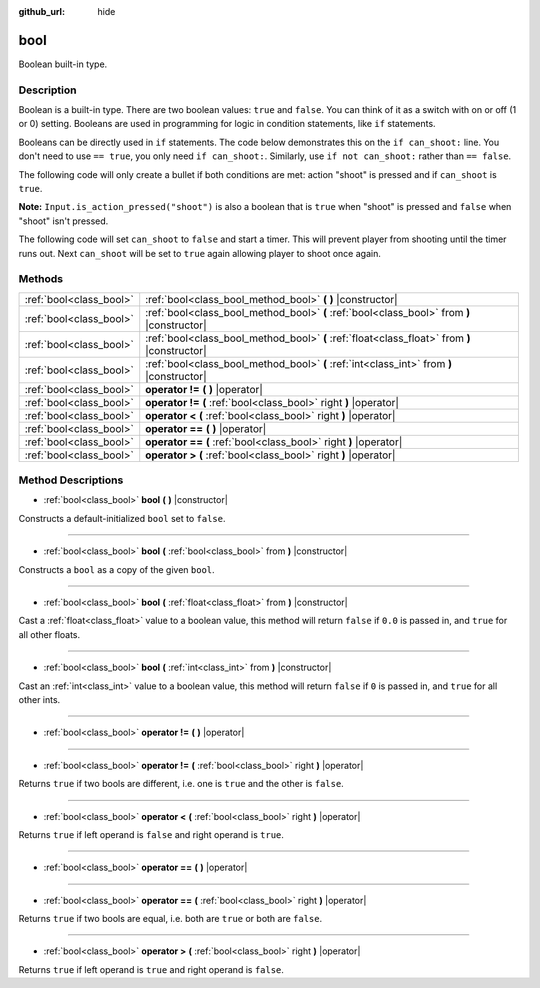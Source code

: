 :github_url: hide

.. Generated automatically by doc/tools/makerst.py in Godot's source tree.
.. DO NOT EDIT THIS FILE, but the bool.xml source instead.
.. The source is found in doc/classes or modules/<name>/doc_classes.

.. _class_bool:

bool
====

Boolean built-in type.

Description
-----------

Boolean is a built-in type. There are two boolean values: ``true`` and ``false``. You can think of it as a switch with on or off (1 or 0) setting. Booleans are used in programming for logic in condition statements, like ``if`` statements.

Booleans can be directly used in ``if`` statements. The code below demonstrates this on the ``if can_shoot:`` line. You don't need to use ``== true``, you only need ``if can_shoot:``. Similarly, use ``if not can_shoot:`` rather than ``== false``.


.. tabs::

 .. code-tab:: gdscript

    var _can_shoot = true
    
    func shoot():
        if _can_shoot:
            pass # Perform shooting actions here.

 .. code-tab:: csharp

    private bool _canShoot = true;
    
    public void Shoot()
    {
        if (_canShoot)
        {
            // Perform shooting actions here.
        }
    }



The following code will only create a bullet if both conditions are met: action "shoot" is pressed and if ``can_shoot`` is ``true``.

**Note:** ``Input.is_action_pressed("shoot")`` is also a boolean that is ``true`` when "shoot" is pressed and ``false`` when "shoot" isn't pressed.


.. tabs::

 .. code-tab:: gdscript

    var _can_shoot = true
    
    func shoot():
        if _can_shoot and Input.is_action_pressed("shoot"):
            create_bullet()

 .. code-tab:: csharp

    private bool _canShoot = true;
    
    public void Shoot()
    {
        if (_canShoot && Input.IsActionPressed("shoot"))
        {
            CreateBullet();
        }
    }



The following code will set ``can_shoot`` to ``false`` and start a timer. This will prevent player from shooting until the timer runs out. Next ``can_shoot`` will be set to ``true`` again allowing player to shoot once again.


.. tabs::

 .. code-tab:: gdscript

    var _can_shoot = true
    onready var _cool_down = $CoolDownTimer
    
    func shoot():
        if _can_shoot and Input.is_action_pressed("shoot"):
            create_bullet()
            _can_shoot = false
            _cool_down.start()
    
    func _on_CoolDownTimer_timeout():
        _can_shoot = true

 .. code-tab:: csharp

    private bool _canShoot = true;
    private Timer _coolDown;
    
    public override void _Ready()
    {
        _coolDown = GetNode<Timer>("CoolDownTimer");
    }
    
    public void Shoot()
    {
        if (_canShoot && Input.IsActionPressed("shoot"))
        {
            CreateBullet();
            _canShoot = false;
            _coolDown.Start();
        }
    }
    
    public void OnCoolDownTimerTimeout()
    {
        _canShoot = true;
    }



Methods
-------

+-------------------------+----------------------------------------------------------------------------------------------+
| :ref:`bool<class_bool>` | :ref:`bool<class_bool_method_bool>` **(** **)** |constructor|                                |
+-------------------------+----------------------------------------------------------------------------------------------+
| :ref:`bool<class_bool>` | :ref:`bool<class_bool_method_bool>` **(** :ref:`bool<class_bool>` from **)** |constructor|   |
+-------------------------+----------------------------------------------------------------------------------------------+
| :ref:`bool<class_bool>` | :ref:`bool<class_bool_method_bool>` **(** :ref:`float<class_float>` from **)** |constructor| |
+-------------------------+----------------------------------------------------------------------------------------------+
| :ref:`bool<class_bool>` | :ref:`bool<class_bool_method_bool>` **(** :ref:`int<class_int>` from **)** |constructor|     |
+-------------------------+----------------------------------------------------------------------------------------------+
| :ref:`bool<class_bool>` | **operator !=** **(** **)** |operator|                                                       |
+-------------------------+----------------------------------------------------------------------------------------------+
| :ref:`bool<class_bool>` | **operator !=** **(** :ref:`bool<class_bool>` right **)** |operator|                         |
+-------------------------+----------------------------------------------------------------------------------------------+
| :ref:`bool<class_bool>` | **operator <** **(** :ref:`bool<class_bool>` right **)** |operator|                          |
+-------------------------+----------------------------------------------------------------------------------------------+
| :ref:`bool<class_bool>` | **operator ==** **(** **)** |operator|                                                       |
+-------------------------+----------------------------------------------------------------------------------------------+
| :ref:`bool<class_bool>` | **operator ==** **(** :ref:`bool<class_bool>` right **)** |operator|                         |
+-------------------------+----------------------------------------------------------------------------------------------+
| :ref:`bool<class_bool>` | **operator >** **(** :ref:`bool<class_bool>` right **)** |operator|                          |
+-------------------------+----------------------------------------------------------------------------------------------+

Method Descriptions
-------------------

.. _class_bool_method_bool:

- :ref:`bool<class_bool>` **bool** **(** **)** |constructor|

Constructs a default-initialized ``bool`` set to ``false``.

----

- :ref:`bool<class_bool>` **bool** **(** :ref:`bool<class_bool>` from **)** |constructor|

Constructs a ``bool`` as a copy of the given ``bool``.

----

- :ref:`bool<class_bool>` **bool** **(** :ref:`float<class_float>` from **)** |constructor|

Cast a :ref:`float<class_float>` value to a boolean value, this method will return ``false`` if ``0.0`` is passed in, and ``true`` for all other floats.

----

- :ref:`bool<class_bool>` **bool** **(** :ref:`int<class_int>` from **)** |constructor|

Cast an :ref:`int<class_int>` value to a boolean value, this method will return ``false`` if ``0`` is passed in, and ``true`` for all other ints.

----

.. _class_bool_method_operator !=:

- :ref:`bool<class_bool>` **operator !=** **(** **)** |operator|

----

- :ref:`bool<class_bool>` **operator !=** **(** :ref:`bool<class_bool>` right **)** |operator|

Returns ``true`` if two bools are different, i.e. one is ``true`` and the other is ``false``.

----

.. _class_bool_method_operator <:

- :ref:`bool<class_bool>` **operator <** **(** :ref:`bool<class_bool>` right **)** |operator|

Returns ``true`` if left operand is ``false`` and right operand is ``true``.

----

.. _class_bool_method_operator ==:

- :ref:`bool<class_bool>` **operator ==** **(** **)** |operator|

----

- :ref:`bool<class_bool>` **operator ==** **(** :ref:`bool<class_bool>` right **)** |operator|

Returns ``true`` if two bools are equal, i.e. both are ``true`` or both are ``false``.

----

.. _class_bool_method_operator >:

- :ref:`bool<class_bool>` **operator >** **(** :ref:`bool<class_bool>` right **)** |operator|

Returns ``true`` if left operand is ``true`` and right operand is ``false``.

.. |virtual| replace:: :abbr:`virtual (This method should typically be overridden by the user to have any effect.)`
.. |const| replace:: :abbr:`const (This method has no side effects. It doesn't modify any of the instance's member variables.)`
.. |vararg| replace:: :abbr:`vararg (This method accepts any number of arguments after the ones described here.)`
.. |constructor| replace:: :abbr:`constructor (This method is used to construct a type.)`
.. |static| replace:: :abbr:`static (This method doesn't need an instance to be called, so it can be called directly using the class name.)`
.. |operator| replace:: :abbr:`operator (This method describes a valid operator to use with this type as left-hand operand.)`
